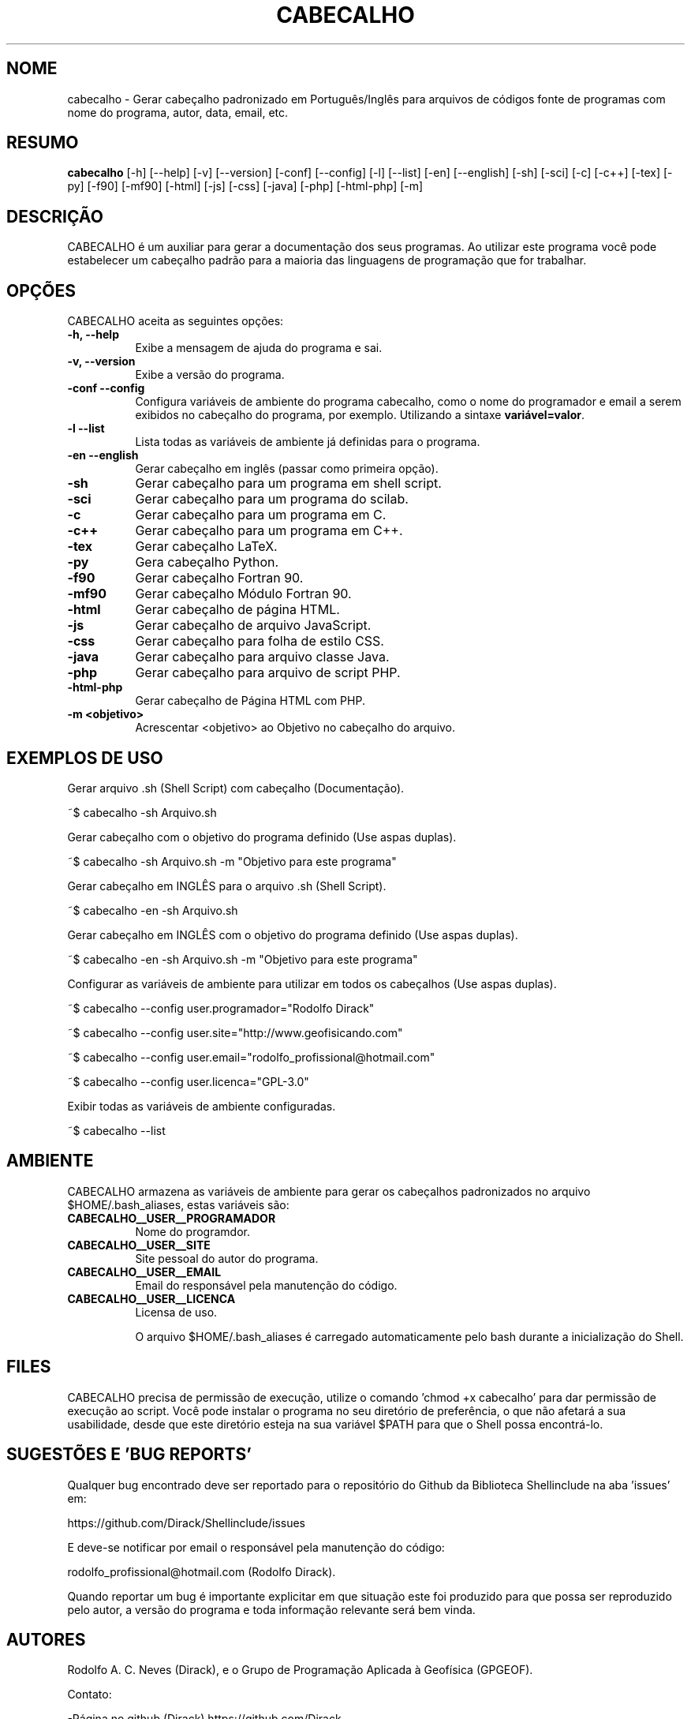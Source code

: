 .TH CABECALHO "17 ABR 2022" "Versão 1.0.0" "CABECALHO Manual de uso"

.SH NOME
cabecalho - Gerar cabeçalho padronizado em Português/Inglês para arquivos de códigos fonte de programas com nome do programa, autor, data, email, etc.

.SH RESUMO
.B cabecalho
[\-h] [\-\-help] [-v] [\-\-version] [\-conf] [\-\-config] [\-l] [\-\-list] [\-en] [\-\-english] 
[\-sh] [\-sci] [\-c] [\-c++] [\-tex] [\-py] [\-f90] [\-mf90] [\-html] [\-js]
[\-css] [\-java] [\-php] [\-html\-php] [\-m]

.SH DESCRIÇÃO
.PP
CABECALHO é um auxiliar para gerar a documentação dos seus programas. Ao utilizar este programa você pode estabelecer um cabeçalho padrão para a maioria das linguagens de programação que for trabalhar.

.SH OPÇÕES
CABECALHO aceita as seguintes opções:
.TP 8
.B  \-h, \-\-help
Exibe a mensagem de ajuda do programa e sai.
.TP 8
.B \-v, \-\-version
Exibe a versão do programa.
.TP 8
.B \-conf \-\-config
Configura variáveis de ambiente do programa cabecalho, 
como o nome do programador e email a serem exibidos no cabeçalho 
do programa, por exemplo. Utilizando a sintaxe \fBvariável=valor\fP.
.TP 8
.B \-l \-\-list
Lista todas as variáveis de ambiente já definidas para o programa.
.TP 8
.B \-en \-\-english
Gerar cabeçalho em inglês (passar como primeira opção).
.TP 8
.B \-sh
Gerar cabeçalho para um programa em shell script.
.TP 8
.B \-sci 
Gerar cabeçalho para um programa do scilab.
.TP 8
.B \-c
Gerar cabeçalho para um programa em C.
.TP 8
.B \-c++
Gerar cabeçalho para um programa em C++.
.TP 8
.B \-tex
Gerar cabeçalho LaTeX.
.TP 8
.B \-py
Gera cabeçalho Python.
.TP 8
.B \-f90
Gerar cabeçalho Fortran 90.
.TP 8
.B \-mf90
Gerar cabeçalho Módulo Fortran 90.
.TP 8
.B \-html
Gerar cabeçalho de página HTML.
.TP 8
.B \-js
Gerar cabeçalho de arquivo JavaScript.
.TP 8
.B \-css
Gerar cabeçalho para folha de estilo CSS.
.TP 8
.B \-java
Gerar cabeçalho para arquivo classe Java.
.TP 8
.B \-php
Gerar cabeçalho para arquivo de script PHP.
.TP 8
.B \-html\-php
Gerar cabeçalho de Página HTML com PHP.
.TP 8
.B \-m <objetivo>
Acrescentar <objetivo> ao Objetivo no cabeçalho do arquivo.

.SH EXEMPLOS DE USO
.PP
Gerar arquivo .sh (Shell Script) com cabeçalho (Documentação).

	~$ cabecalho -sh Arquivo.sh
.PP
Gerar cabeçalho com o objetivo do programa definido (Use aspas duplas).

	~$ cabecalho -sh Arquivo.sh -m "Objetivo para este programa"
.PP
Gerar cabeçalho em INGLÊS para o arquivo .sh (Shell Script).

	~$ cabecalho -en -sh Arquivo.sh
.PP
Gerar cabeçalho em INGLÊS com o objetivo do programa definido (Use aspas duplas).

	~$ cabecalho -en -sh Arquivo.sh -m "Objetivo para este programa"
.PP
Configurar as variáveis de ambiente para utilizar em todos os cabeçalhos (Use aspas duplas).

	~$ cabecalho --config user.programador="Rodolfo Dirack"

	~$ cabecalho --config user.site="http://www.geofisicando.com"

	~$ cabecalho --config user.email="rodolfo_profissional@hotmail.com"

	~$ cabecalho --config user.licenca="GPL-3.0"

.PP
Exibir todas as variáveis de ambiente configuradas.

	~$ cabecalho --list

.SH AMBIENTE
CABECALHO armazena as variáveis de ambiente para gerar os cabeçalhos padronizados no arquivo $HOME/.bash_aliases, estas variáveis são:
.PP
.TP 8
.B CABECALHO__USER__PROGRAMADOR
Nome do programdor.
.TP 8
.B CABECALHO__USER__SITE
Site pessoal do autor do programa.
.TP 8
.B CABECALHO__USER__EMAIL
Email do responsável pela manutenção do código.
.TP 8
.B CABECALHO__USER__LICENCA
Licensa de uso.

O arquivo $HOME/.bash_aliases é carregado automaticamente pelo bash durante a inicialização do Shell.

.SH FILES
CABECALHO precisa de permissão de execução, utilize o comando 'chmod +x cabecalho' para dar permissão de execução ao script. Você pode instalar o programa no seu diretório de preferência, o que não afetará a sua usabilidade, desde que este diretório esteja na sua variável $PATH para que o Shell possa encontrá-lo.

.SH SUGESTÕES E 'BUG REPORTS'
Qualquer bug encontrado deve ser reportado para o repositório do Github da Biblioteca Shellinclude na aba 'issues' em:

	https://github.com/Dirack/Shellinclude/issues

E deve-se notificar por email o responsável pela manutenção do código:

	rodolfo_profissional@hotmail.com (Rodolfo Dirack).

Quando reportar um bug é importante explicitar em que situação este foi produzido
para que possa ser reproduzido pelo autor, a versão do programa e toda informação
relevante será bem vinda.

.SH AUTORES
Rodolfo A. C. Neves (Dirack), e o Grupo de Programação Aplicada à Geofísica (GPGEOF).

Contato:

-Página no github (Dirack) https://github.com/Dirack

-Página no github (GPGEOF) https://github.com/gpgeof.

.SH VEJA TAMBÉM
Visite o nosso canal de divulgação científica no Youtube (Geofisicando) em:

	https://www.youtube.com/channel/UCi5XD5PCQtPrIRD0H_GJvag

